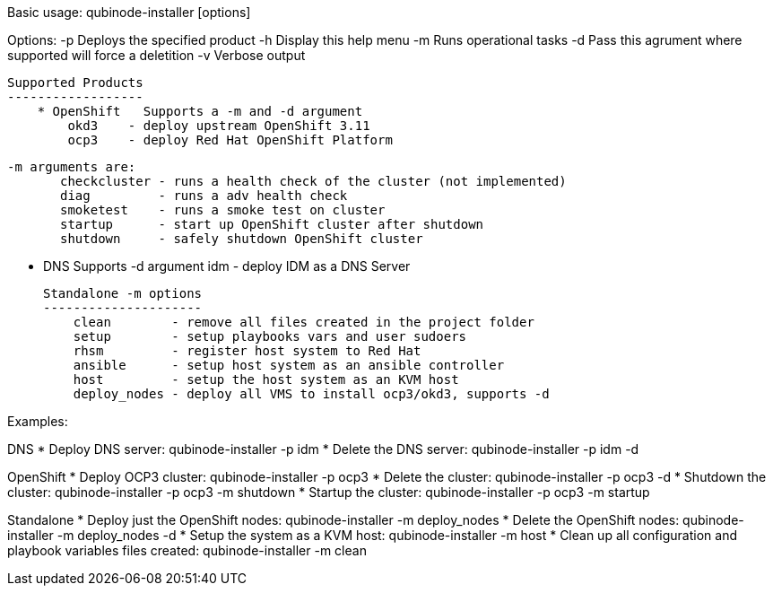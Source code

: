Basic usage: qubinode-installer [options]

Options:
    -p      Deploys the specified product
    -h      Display this help menu
    -m      Runs operational tasks
    -d      Pass this agrument where supported will force a deletition
    -v      Verbose output

    Supported Products
    ------------------
        * OpenShift   Supports a -m and -d argument
            okd3    - deploy upstream OpenShift 3.11
            ocp3    - deploy Red Hat OpenShift Platform

            -m arguments are:
                   checkcluster - runs a health check of the cluster (not implemented)
                   diag         - runs a adv health check
                   smoketest    - runs a smoke test on cluster
                   startup      - start up OpenShift cluster after shutdown
                   shutdown     - safely shutdown OpenShift cluster
                
        * DNS         Supports -d argument
            idm     - deploy IDM as a DNS Server

    Standalone -m options 
    ---------------------
        clean        - remove all files created in the project folder
        setup        - setup playbooks vars and user sudoers
        rhsm         - register host system to Red Hat
        ansible      - setup host system as an ansible controller
        host         - setup the host system as an KVM host
        deploy_nodes - deploy all VMS to install ocp3/okd3, supports -d


Examples:

DNS
  * Deploy DNS server: qubinode-installer -p idm
  * Delete the DNS server: qubinode-installer -p idm -d

OpenShift
  * Deploy OCP3 cluster: qubinode-installer -p ocp3
  * Delete the cluster: qubinode-installer -p ocp3 -d
  * Shutdown the cluster: qubinode-installer -p ocp3 -m shutdown
  * Startup the cluster: qubinode-installer -p ocp3 -m startup

Standalone
  * Deploy just the OpenShift nodes: qubinode-installer -m deploy_nodes
  * Delete the OpenShift nodes: qubinode-installer -m deploy_nodes -d
  * Setup the system as a KVM host: qubinode-installer -m host
  * Clean up all configuration and playbook variables files created:
        qubinode-installer -m clean


